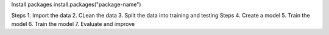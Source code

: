 Install packages
install.packages("package-name")


Steps
1. Import the data
2. CLean the data
3. Split the data into training and testing Steps
4. Create a model 
5. Train the model
6. Train the model
7. Evaluate and improve
